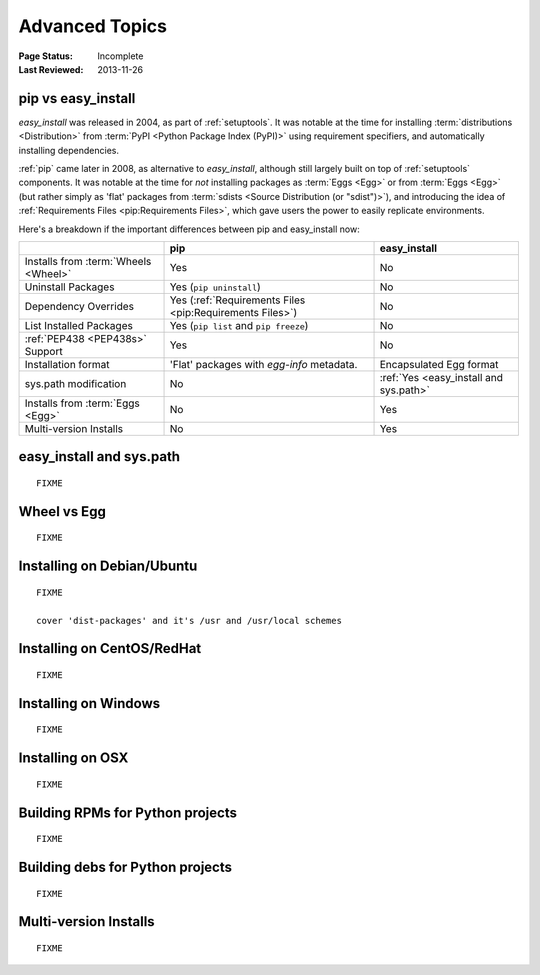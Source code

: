 ===============
Advanced Topics
===============

:Page Status: Incomplete
:Last Reviewed: 2013-11-26


.. _`pip vs easy_install`:

pip vs easy_install
===================

`easy_install` was released in 2004, as part of :ref:`setuptools`.  It was
notable at the time for installing :term:`distributions <Distribution>` from
:term:`PyPI <Python Package Index (PyPI)>` using requirement specifiers, and
automatically installing dependencies.

:ref:`pip` came later in 2008, as alternative to `easy_install`, although still
largely built on top of :ref:`setuptools` components.  It was notable at the
time for *not* installing packages as :term:`Eggs <Egg>` or from :term:`Eggs <Egg>` (but
rather simply as 'flat' packages from :term:`sdists <Source Distribution (or
"sdist")>`), and introducing the idea of :ref:`Requirements Files
<pip:Requirements Files>`, which gave users the power to easily replicate
environments.

Here's a breakdown if the important differences between pip and easy_install now:

+-----------------------------+----------------------------------+-------------------------------+
|                             | **pip**                          | **easy_install**              |
+-----------------------------+----------------------------------+-------------------------------+
|Installs from :term:`Wheels  |Yes                               |No                             |
|<Wheel>`                     |                                  |                               |
+-----------------------------+----------------------------------+-------------------------------+
|Uninstall Packages           |Yes (``pip uninstall``)           |No                             |
+-----------------------------+----------------------------------+-------------------------------+
|Dependency Overrides         |Yes (:ref:`Requirements Files     |No                             |
|                             |<pip:Requirements Files>`)        |                               |
+-----------------------------+----------------------------------+-------------------------------+
|List Installed Packages      |Yes (``pip list`` and ``pip       |No                             |
|                             |freeze``)                         |                               |
+-----------------------------+----------------------------------+-------------------------------+
|:ref:`PEP438 <PEP438s>`      |Yes                               |No                             |
|Support                      |                                  |                               |
+-----------------------------+----------------------------------+-------------------------------+
|Installation format          |'Flat' packages with `egg-info`   | Encapsulated Egg format       |
|                             |metadata.                         |                               |
+-----------------------------+----------------------------------+-------------------------------+
|sys.path modification        |No                                |:ref:`Yes <easy_install and    |
|                             |                                  |sys.path>`                     |
|                             |                                  |                               |
+-----------------------------+----------------------------------+-------------------------------+
|Installs from :term:`Eggs    |No                                |Yes                            |
|<Egg>`                       |                                  |                               |
+-----------------------------+----------------------------------+-------------------------------+
|Multi-version Installs       |No                                |Yes                            |
|                             |                                  |                               |
+-----------------------------+----------------------------------+-------------------------------+


.. _`easy_install and sys.path`:

easy_install and sys.path
=========================

::

   FIXME


.. _`Wheel vs Egg`:

Wheel vs Egg
============

::

   FIXME



.. _`Installing on Debian/Ubuntu`:

Installing on Debian/Ubuntu
===========================

::

   FIXME

   cover 'dist-packages' and it's /usr and /usr/local schemes


.. _`Installing on CentOS/RedHat`:

Installing on CentOS/RedHat
===========================

::

   FIXME


.. _`Installing on Windows`:

Installing on Windows
=====================

::

   FIXME


.. _`Installing on OSX`:

Installing on OSX
=================

::

   FIXME


.. _`Building RPMs for Python projects`:

Building RPMs for Python projects
=================================

::

   FIXME


.. _`Building debs for Python projects`:

Building debs for Python projects
=================================

::

   FIXME


.. _`Multi-version Installs`:

Multi-version Installs
======================

::

   FIXME

